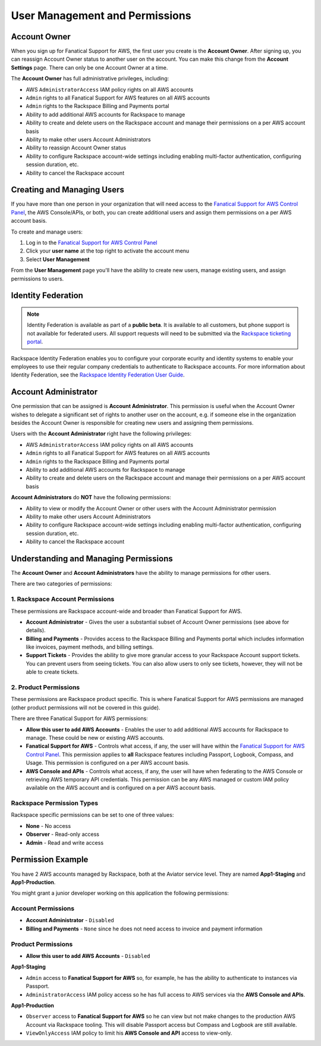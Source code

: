 .. _user_management_and_perms:

===============================
User Management and Permissions
===============================

Account Owner
-------------

When you sign up for Fanatical Support for AWS, the first user you create
is the **Account Owner**.  After signing up, you can reassign Account
Owner status to another user on the account.  You can make this change
from the **Account Settings** page.  There can only be one Account Owner
at a time.

The **Account Owner** has full administrative privileges, including:

* AWS ``AdministratorAccess`` IAM policy rights on all AWS accounts
* ``Admin`` rights to all Fanatical Support for AWS features on all AWS
  accounts
* ``Admin`` rights to the Rackspace Billing and Payments portal
* Ability to add additional AWS accounts for Rackspace to manage
* Ability to create and delete users on the Rackspace account and manage
  their permissions on a per AWS account basis
* Ability to make other users Account Administrators
* Ability to reassign Account Owner status
* Ability to configure Rackspace account-wide settings including enabling
  multi-factor authentication, configuring session duration, etc.
* Ability to cancel the Rackspace account

Creating and Managing Users
---------------------------

If you have more than one person in your organization that will need
access to the
`Fanatical Support for AWS Control Panel <https://manage.rackspace.com/aws>`_,
the AWS Console/APIs, or both, you can create additional users and assign
them permissions on a per AWS account basis.

To create and manage users:

1. Log in to the
   `Fanatical Support for AWS Control Panel <https://manage.rackspace.com/aws>`_
2. Click your **user name** at the top right to activate the account menu
3. Select **User Management**

From the **User Management** page you'll have the ability to create new
users, manage existing users, and assign permissions to users.

Identity Federation
-------------------

.. note:: Identity Federation is available as part of a **public beta**. It
   is available to all customers, but phone support is not available for
   federated users. All support requests will need to be submitted via the
   `Rackspace ticketing portal <https://portal.rackspace.com/tickets>`_.

Rackspace Identity Federation enables you to configure your corporate
ecurity and identity systems to enable your employees to use their
regular company credentials to authenticate to Rackspace accounts. For more
information about Identity Federation, see the
`Rackspace Identity Federation User Guide <https://developer.rackspace.com/docs/rackspace-federation/>`_.

Account Administrator
---------------------

One permission that can be assigned is **Account Administrator**. This
permission is useful when the Account Owner wishes to delegate a
significant set of rights to another user on the account, e.g. if
someone else in the organization besides the Account Owner is responsible
for creating new users and assigning them permissions.

Users with the **Account Administrator** right have the following privileges:

* AWS ``AdministratorAccess`` IAM policy rights on all AWS accounts
* ``Admin`` rights to all Fanatical Support for AWS features on all
  AWS accounts
* ``Admin`` rights to the Rackspace Billing and Payments portal
* Ability to add additional AWS accounts for Rackspace to manage
* Ability to create and delete users on the Rackspace account and manage
  their permissions on a per AWS account basis

**Account Administrators** do **NOT** have the following permissions:

* Ability to view or modify the Account Owner or other users with the
  Account Administrator permission
* Ability to make other users Account Administrators
* Ability to configure Rackspace account-wide settings including enabling
  multi-factor authentication, configuring session duration, etc.
* Ability to cancel the Rackspace account

Understanding and Managing Permissions
--------------------------------------

The **Account Owner** and **Account Administrators** have the ability to
manage permissions for other users.

There are two categories of permissions:

1. Rackspace Account Permissions
^^^^^^^^^^^^^^^^^^^^^^^^^^^^^^^^

These permissions are Rackspace account-wide and broader than Fanatical
Support for AWS.

* **Account Administrator** - Gives the user a substantial subset of
  Account Owner permissions (see above for details).
* **Billing and Payments** - Provides access to the Rackspace Billing and
  Payments portal which includes information like invoices, payment methods,
  and billing settings.
* **Support Tickets** - Provides the ability to give more granular access
  to your Rackspace Account support tickets.  You can prevent users from
  seeing tickets.  You can also allow users to only see tickets, however,
  they will not be able to create tickets.

2. Product Permissions
^^^^^^^^^^^^^^^^^^^^^^

These permissions are Rackspace product specific.  This is where Fanatical
Support for AWS permissions are managed (other product permissions will
not be covered in this guide).

There are three Fanatical Support for AWS permissions:

* **Allow this user to add AWS Accounts** - Enables the user to add
  additional AWS accounts for Rackspace to manage.  These could be new or
  existing AWS accounts.
* **Fanatical Support for AWS** - Controls what access, if any, the user
  will have within the
  `Fanatical Support for AWS Control Panel <https://manage.rackspace.com/aws>`_.
  This permission applies to **all** Rackspace features including Passport,
  Logbook, Compass, and Usage.  This permission is configured on a per
  AWS account basis.
* **AWS Console and APIs** - Controls what access, if any, the user will
  have when federating to the AWS Console or retrieving AWS temporary API
  credentials.  This permission can be any AWS managed or custom IAM
  policy available on the AWS account and is configured on a per AWS account
  basis.

Rackspace Permission Types
^^^^^^^^^^^^^^^^^^^^^^^^^^

Rackspace specific permissions can be set to one of three values:

* **None** - No access
* **Observer** - Read-only access
* **Admin** - Read and write access

Permission Example
------------------

You have 2 AWS accounts managed by Rackspace, both at the Aviator service
level. They are named **App1-Staging** and **App1-Production**.

You might grant a junior developer working on this application the following
permissions:

Account Permissions
^^^^^^^^^^^^^^^^^^^

* **Account Administrator** - ``Disabled``
* **Billing and Payments** - ``None`` since he does not need access
  to invoice and payment information

Product Permissions
^^^^^^^^^^^^^^^^^^^

* **Allow this user to add AWS Accounts** - ``Disabled``

**App1-Staging**

* ``Admin`` access to **Fanatical Support for AWS** so, for example, he has
  the ability to authenticate to instances via Passport.
* ``AdministratorAccess`` IAM policy access so he has full access to AWS
  services via the **AWS Console and APIs**.

**App1-Production**

* ``Observer`` access to **Fanatical Support for AWS** so he can view but
  not make changes to the production AWS Account via Rackspace tooling. This
  will disable Passport access but Compass and Logbook are still available.
* ``ViewOnlyAccess`` IAM policy to limit his **AWS Console and API** access
  to view-only.
